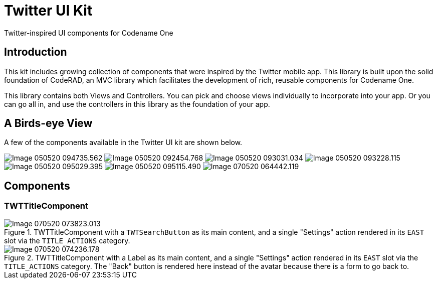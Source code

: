 = Twitter UI Kit

Twitter-inspired UI components for Codename One

== Introduction

This kit includes growing collection of components that were inspired by the Twitter mobile app.  This library is built upon the solid foundation of CodeRAD, an MVC library which facilitates the development of rich, reusable components for Codename One.

This library contains both Views and Controllers.  You can pick and choose views individually to incorporate into your app.  Or you can go all in, and use the controllers in this library as the foundation of your app.

== A Birds-eye View

A few of the components available in the Twitter UI kit are shown below.

image:images/Image-050520-094735.562.png[Caption="Figure 1"]
image:images/Image-050520-092454.768.png[] 
image:images/Image-050520-093031.034.png[]
image:images/Image-050520-093228.115.png[]
image:images/Image-050520-095029.395.png[]
image:images/Image-050520-095115.490.png[]
image:images/Image-070520-064442.119.png[]



== Components

=== TWTTitleComponent

.TWTTitleComponent with a `TWTSearchButton` as its main content, and a single "Settings" action rendered in its `EAST` slot via the `TITLE_ACTIONS` category.
image::images/Image-070520-073823.013.png[]

.TWTTitleComponent with a Label as its main content, and a single "Settings" action rendered in its `EAST` slot via the `TITLE_ACTIONS` category.  The "Back" button is rendered here instead of the avatar because there is a form to go back to.
image::images/Image-070520-074236.178.png[]

